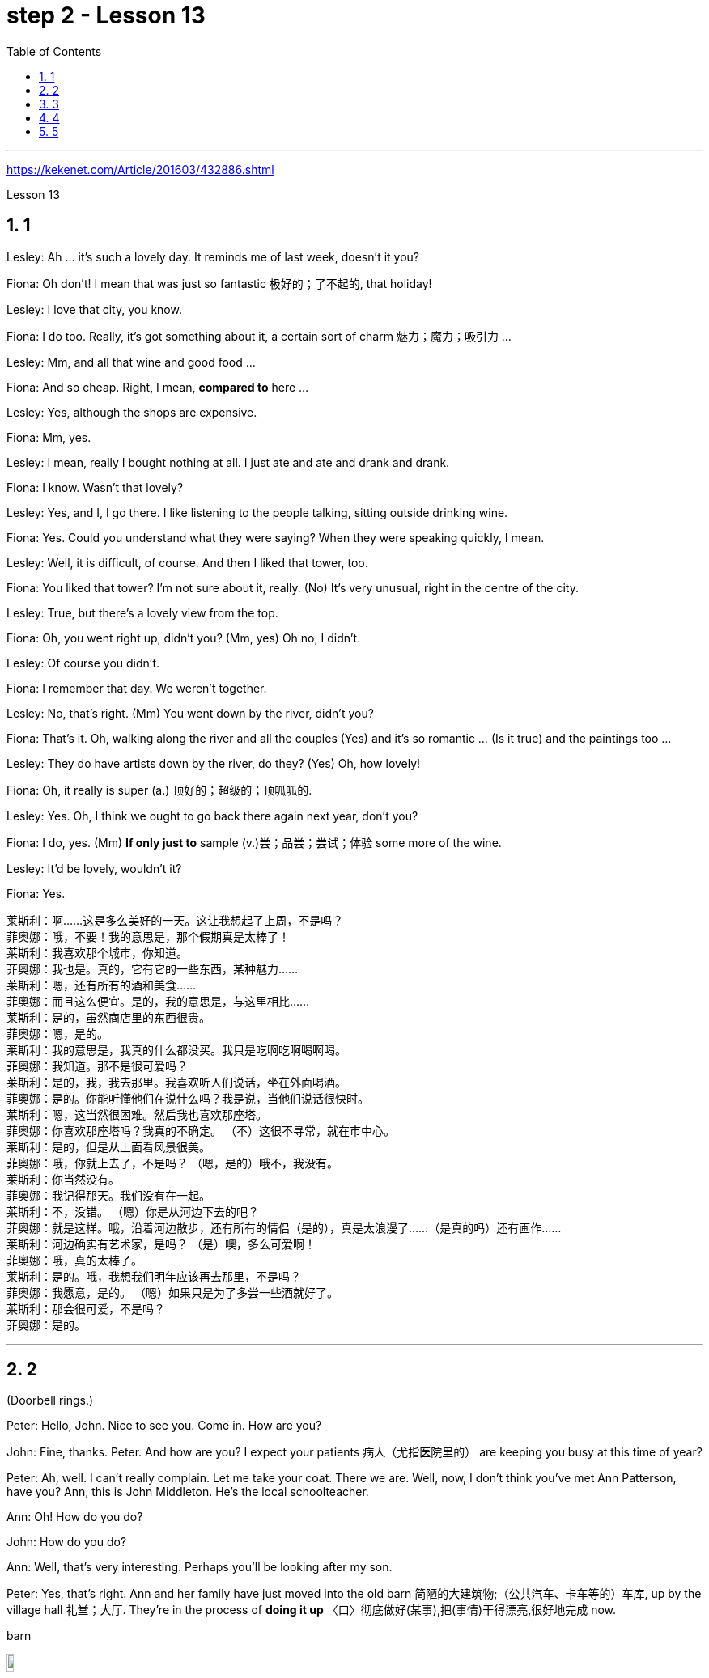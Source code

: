 
= step 2 - Lesson 13
:toc: left
:toclevels: 3
:sectnums:
:stylesheet: ../../+ 000 eng选/美国高中历史教材 American History ： From Pre-Columbian to the New Millennium/myAdocCss.css

'''


https://kekenet.com/Article/201603/432886.shtml


Lesson 13




== 1

Lesley: Ah ... it's such a lovely day. It reminds me of last week, doesn't it you?


Fiona: Oh don't! I mean that was just so fantastic  极好的；了不起的, that holiday!


Lesley: I love that city, you know.


Fiona: I do too. Really, it's got something about it, a certain sort of charm 魅力；魔力；吸引力 ...


Lesley: Mm, and all that wine and good food ...


Fiona: And so cheap. Right, I mean, *compared to* here ...


Lesley: Yes, although the shops are expensive.


Fiona: Mm, yes.


Lesley: I mean, really I bought nothing at all. I just ate and ate and drank and drank.


Fiona: I know. Wasn't that lovely?


Lesley: Yes, and I, I go there. I like listening to the people talking, sitting outside drinking wine.


Fiona: Yes. Could you understand what they were saying? When they were speaking quickly, I mean.


Lesley: Well, it is difficult, of course. And then I liked that tower, too.


Fiona: You liked that tower? I'm not sure about it, really. (No) It's very unusual, right in the centre of the city.


Lesley: True, but there's a lovely view from the top.


Fiona: Oh, you went right up, didn't you? (Mm, yes) Oh no, I didn't.


Lesley: Of course you didn't.


Fiona: I remember that day. We weren't together.


Lesley: No, that's right. (Mm) You went down by the river, didn't you?


Fiona: That's it. Oh, walking along the river and all the couples (Yes) and it's so romantic ... (Is it true) and the paintings too ...


Lesley: They do have artists down by the river, do they? (Yes) Oh, how lovely!


Fiona: Oh, it really is super (a.) 顶好的；超级的；顶呱呱的.


Lesley: Yes. Oh, I think we ought to go back there again next year, don't you?


Fiona: I do, yes. (Mm) *If only just to* sample (v.)尝；品尝；尝试；体验 some more of the wine.


Lesley: It'd be lovely, wouldn't it?


Fiona: Yes.


[.my2]
====
莱斯利：啊……这是多么美好的一天。这让我想起了上周，不是吗？ +
菲奥娜：哦，不要！我的意思是，那个假期真是太棒了！ +
莱斯利：我喜欢那个城市，你知道。 +
菲奥娜：我也是。真的，它有它的一些东西，某种魅力……​ +
莱斯利：嗯，还有所有的酒和美食……​ +
菲奥娜：而且这么便宜。是的，我的意思是，与这里相比……​ +
莱斯利：是的，虽然商店里的东西很贵。 +
菲奥娜：嗯，是的。 +
莱斯利：我的意思是，我真的什么都没买。我只是吃啊吃啊喝啊喝。 +
菲奥娜：我知道。那不是很可爱吗？ +
莱斯利：是的，我，我去那里。我喜欢听人们说话，坐在外面喝酒。 +
菲奥娜：是的。你能听懂他们在说什么吗？我是说，当他们说话很快时。 +
莱斯利：嗯，这当然很困难。然后我也喜欢那座塔。 +
菲奥娜：你喜欢那座塔吗？我真的不确定。 （不）这很不寻常，就在市中心。 +
莱斯利：是的，但是从上面看风景很美。 +
菲奥娜：哦，你就上去了，不是吗？ （嗯，是的）哦不，我没有。 +
莱斯利：你当然没有。 +
菲奥娜：我记得那天。我们没有在一起。 +
莱斯利：不，没错。 （嗯）你是从河边下去的吧？ +
菲奥娜：就是这样。哦，沿着河边散步，还有所有的情侣（是的），真是太浪漫了……​（是真的吗）还有画作……​ +
莱斯利：河边确实有艺术家，是吗？ （是）噢，多么可爱啊！ +
菲奥娜：哦，真的太棒了。 +
莱斯利：是的。哦，我想我们明年应该再去那里，不是吗？ +
菲奥娜：我愿意，是的。 （嗯）如果只是为了多尝一些酒就好了。 +
莱斯利：那会很可爱，不是吗？ +
菲奥娜：是的。

====


---

== 2

(Doorbell rings.)


Peter: Hello, John. Nice to see you. Come in. How are you?


John: Fine, thanks. Peter. And how are you? I expect your patients 病人（尤指医院里的） are keeping you busy at this time of year?


Peter: Ah, well. I can't really complain. Let me take your coat. There we are. Well, now, I don't think you've met Ann Patterson, have you? Ann, this is John Middleton. He's the local schoolteacher.


Ann: Oh! How do you do?


John: How do you do?


Ann: Well, that's very interesting. Perhaps you'll be looking after my son.


Peter: Yes, that's right. Ann and her family have just moved into the old barn  简陋的大建筑物;（公共汽车、卡车等的）车库, up by the village hall 礼堂；大厅. They're in the process of *doing it up* 〈口〉彻底做好(某事),把(事情)干得漂亮,很好地完成  now.



[.my1]
====
.barn
image:../img/barn.jpg[,10%]
====

Ann: Yes, `主` there's an awful 非常的；很多的；过多的 lot `谓` needs doing, of course.


(Doorbell rings.)


Peter: Er, please excuse me for a moment. I think that was the doorbell.


John: Well, if I can give you a hand with anything ... I'm something of a handyman 善于做室内外杂活的人；杂活工 in my spare time, you know. I live just over the road.


Ann: That's very kind of you. I'm an architect  建筑师 myself, so ... Oh, look! There's someone I know, Eileen!


Eileen: Ann, fancy （表示惊奇或震惊）真想不到，竟然 seeing you here! How's life? 最近怎么样


Ann: Oh, mustn't grumble 咕哝；嘟囔；发牢骚. Moving's never much fun though (（用于主句后，引出补充说明，使语气变弱）不过，可是，然而) 搬家从来都不是一件有趣的事, is it? Anyway, how are things with you? You're still at the same estate agent's. I suppose?


Eileen: Oh yes. I can't see myself leaving, well, not in the foreseeable 可预料的；可预见的；可预知的 future.


Ann: Oh, I quite forgot. Do you two know each other?


John: Yes, actually, we've met *on many an occasion*. Hello, Eileen. You see, we play in the same orchestra 管弦乐队.



[.my1]
====
.many a/an = a large number of 许多
on many an occasion = on several occasions：  屡次, 好几次 +
*many a* : ( formal ) used with a singular noun and verb to mean ‘a large number of' （与单数名词及动词连用）许多，大量 +
- *Many a good man* has been destroyed by drink. 许多好人都毁在了饮酒上。
====

Ann: Oh, really? I didn't know anything about that.


Eileen: Yes, actually, just amateur 业余爱好的 stuff, you know — once a week — I come down from London when I can get a baby-sitter 临时替人看小孩者;临时保姆 for Joanna.


Paul: Er ... excuse me, I hope you don't mind my *butting in* 插嘴；打断说话. My name's Paul Madison. I couldn't help overhearing 无意中听到 what you said about an orchestra.


John: Come and join the party. I'm John Middleton. This is Ann Patterson and Eileen ... or ... I'm terribly sorry. I don't think I know your surname 姓?


Eileen: Hawkes. Pleased to meet you, Paul. You play an instrument, do you?


Paul: Yes, I'm over here on a scholarship 奖学金 to study the bassoon 大管；巴松管 (loud yawn 打哈欠 from Ann) at the Royal Academy of Music for a couple of years.


Ann: Oh, I am sorry. It must be all that hard work on the barn ...


Paul: Well, anyway ...

[.my2]
====
（门铃响了。） +
彼得：你好，约翰。很高兴见到你。进来吧，你好吗？ +
约翰：好的，谢谢。彼得.你好吗？我想每年的这个时候你的病人都会让你很忙吧？ +
彼得：啊，好吧。我真的没什么可抱怨的。让我拿你的外套。我们到了。好吧，现在，我想你还没见过安·帕特森，是吗？安，这是约翰·米德尔顿。他是当地的学校老师。 +
安：哦！你好吗？ +
约翰：你好吗？ +
安：嗯，这很有趣。也许你会照顾我的儿子。 +
彼得：是的，没错。安和她的家人刚刚搬进村公所旁边的旧谷仓。他们现在正在做这件事。 +
安：是的，当然，还有很多事情需要做。 +

（门铃响了。） +
彼得：呃，请原谅我一下。我想那是门铃。 +
约翰：好吧，如果我可以帮你做任何事……​你知道，我在业余时间是个勤杂工。我住在马路对面。 +
安：你真是太好了。我自己就是一名建筑师，所以……哦，看！我认识一个人，艾琳！ +
艾琳：安，很高兴在这里见到你！最近怎么样？ +
安：噢，别发牢骚。不过，搬家从来都不是一件有趣的事，不是吗？不管怎样，你怎么样？你们仍然在同一个房地产经纪人那里。我想？ +
艾琳：哦，是的。我看不到自己离开，嗯，在可预见的未来。 +
安：哦，我差点忘了。你们两个认识吗？ +
约翰：是的，实际上，我们见过很多次。你好，艾琳。你看，我们在同一个管弦乐队里演奏。 +
安：哦，真的吗？我对此一无所知。 +
艾琳：是的，实际上，只是业余的东西，你知道——每周一次——当我能为乔安娜找个保姆时，我会从伦敦过来。 +
保罗：呃……对不起，我希望你不介意我插话。我叫保罗·麦迪逊。我无意中听到了你所说的关于管弦乐队的事情。 +
约翰：来参加聚会吧。我是约翰·米德尔顿。这是安·帕特森和艾琳……或者……我非常抱歉。我想我不知道你姓什么？ +
艾琳：霍克斯。很高兴认识你，保罗。你会演奏乐器吗？ +
保罗：是的，我拿着奖学金来到这里，在皇家音乐学院学习巴松管（安大声打哈欠）几年。 +
安：哦，对不起。谷仓里的工作一定很辛苦……​ +
保罗：好吧，无论如何……​


====


---

== 3

First speaker: 

I'm a *night person* 夜猫子（熬夜的人）. I love the hours, you know? I like going to work at around six at night and then getting home at two or three in the morning. I like being out around people, you know, talking to them, listening to their problems. 

Some of my regulars  常客；老主顾 are always on the lookout  监视员；观察员；瞭望员 for ways that they can stump 把…难住；难倒 me. Like last week, one of them came in and asked for a Ramos gin 杜松子酒 fizz （液体中的）气泡;（液体中的）气泡嘶嘶声，嘶嘶声；噼啪声;起泡饮料（尤指香槟）. He didn't think I knew how to make it. Hah! But I know how to make every drink in the book, *and then some* 而且还远不止此. 

Although some of the nights when I go in *I just don't feel like* dealing with all the noise. *When I get in a big crowd* it can be pretty noisy. People talking, the *sound system*  音响系统 blaring 发出（响亮而刺耳的声音）, the pinball 弹球游戏 machine, the video games. And then *at the end of the night* you don't always smell so good, either. You smell like cigarettes. But I like the place and I *plan on* 打算；期待 *sticking around* 不走开；待在原地 for a while.

[.my1]
====
.pinball
image:../img/pinball.jpg[,10%]


.plan ~ (on sth/on doing sth)
to intend or expect to do sth 打算；期待
====


[.my2]
====
+

第一位演讲者：我是一个夜猫子。我喜欢这些时间，你知道吗？我喜欢在晚上六点左右上班，然后在凌晨两三点回家。我喜欢和人们在一起，和他们交谈，倾听他们的问题。我的一些常客总是在寻找可以难倒我的方法。和上周一样，其中一人进来要了一杯拉莫斯杜松子酒。他不认为我知道如何做到这一点。哈！但我知道如何制作书中的每一杯饮料，然后是一些。虽然有些晚上我进去的时候，我只是不想处理所有的噪音。当我进入一大群人时，可能会很吵。人们交谈，音响系统发出刺耳的声音，弹球机，视频游戏。然后在晚上结束时，你也并不总是闻起来那么好闻。你闻起来像香烟。但我喜欢这个地方，我打算在这里呆一段时间。
====

Second speaker: 

If I had to sit behind a desk all day, I'd go crazy! I'm really glad I have a job where I can keep moving, you know? My favourite part is *picking out* 精心挑选;（不用乐谱）慢慢地弹奏（乐曲）;（经仔细研究）找出，认识到 the music — I use new music *for every ten-week session* 一场；一节；一段时间. For my last class I always use the Beatles 披头士合唱（摇滚乐队）— it's a great beat  （音乐、诗歌等的）主节奏，节拍 to *move to* 使感动；打动, and everybody loves them. 


I like to sort of educate people about their bodies, and show them, you know, *how to do* the exercises and movements *safely*. Like, it just kills me when I see people trying to do situps 仰卧起坐 with straight legs — it' so bad for your back! And …​ let's see …​ I — I like to see people make progress — at the end of a session you can really see how people have *slimmed （靠节食等）变苗条，减肥 down* and sort of built up some muscle — it's very gratifying 令人高兴的；使人满意的.

[.my1]
====
.pick sb/sth←→ˈout
(1) to choose sb/sth carefully from a group of people or things 精心挑选 +
SYN select +
• *She was picked out* from dozens of applicants for the job. 她从大批的求职者中被选中承担这项工作。 +
• *He picked out the ripest peach* for me. 他给我挑了个熟透了的桃子。


(2) to recognize sb/sth from among other people or things 认出来；辨别出 +
• See if you can *pick me out* in this photo. 看你能不能把我从这张照片上认出来。 

——note at identify


.pick sth←→ˈout +
(1) to play a tune on a musical instrument slowly without using written music （不用乐谱）慢慢地弹奏（乐曲） +
- *He picked out the tune on the piano* with one finger. 他凭记忆用一个手指在钢琴上慢慢弹出了那支曲子。


(2) to discover or recognize sth after careful study （经仔细研究）找出，认识到 +
- Read the play again and *pick out the major themes*. 请重读剧本，把主题找出来。


(3) to make sth easy to see or hear 使显著；使容易看见（或听见） +
- a sign painted cream, with the lettering *picked out in black* 印着醒目黑字的乳白色标牌


.move (v.) ~ sb (to sth) :
to cause sb to have strong feelings, especially of sympathy or sadness 使感动；打动 +
- We were deeply moved by her plight. 她的困境深深地打动了我们。 +
- Grown men *were moved to tears* at the horrific scenes. 这样悲惨的场面, 甚至让铮铮男子潸然泪下。
====

[.my2]
====
+

第二位演讲者：如果我不得不整天坐在桌子后面，我会发疯的！我真的很高兴我有一份可以继续前进的工作，你知道吗？我最喜欢的部分是挑选音乐——我每十周使用一次新音乐。在我的最后一堂课上，我总是使用披头士乐队——这是一个很棒的节拍，每个人都喜欢它们。我喜欢教育人们了解他们的身体，并向他们展示，你知道，如何安全地进行锻炼和运动。就像，当我看到人们试图用直腿做仰卧起坐时，它简直要了我的命——这对你的背部太糟糕了！和。。。我看看。。。我——我喜欢看到人们取得进步——在会议结束时，你真的可以看到人们是如何瘦下来的，并建立了一些肌肉——这是非常令人欣慰的。
====

`主` #The part# 后定 I don't like  `系` #is#, well, it's hard to keep *coming up with* 找到（答案）；拿出（一笔钱等） new ideas for classes. I mean, you know, there are just so many ways you can move your body, and it's hard to keep *coming up with* interesting routines （演出中的）一套动作，一系列笑话（等） and …​ and new exercises. And it's hard on my voice — I have to yell (v.)叫喊；大喊；吼叫 all the time so people can hear me above the music, and like after three classes in one day /my voice has had 情形很糟；不能修复 it. Then again, `主` having three classes in one day `谓` has its compensations 补偿（或赔偿）物 — I can eat just about anything I want /and not gain any weight!

[.my2]
我不喜欢的部分是，很难不断地为课程提出新的想法。我的意思是，你知道，有很多方法可以让你的身体运动，很难一直想出有趣的套路和新的锻炼方法。这对我的声音来说很困难——我必须一直大喊大叫，这样人们才能在音乐的噪音中听到我的声音，就像一天上了三节课一样，我的声音已经不行了。再说一次，一天上三节课也有它的补偿——我可以吃任何我想吃的东西，而且不会增加任何体重!

[.my1]
.案例
====
.come ˈup with sth
[ no passive]to find or produce an answer, a sum of money, etc.找到（答案）；拿出（一笔钱等） +
• She *came up with a new idea* for increasing sales. 她想出了增加销售量的一个新招儿。 +
• How soon *can you come up with the money*? 你什么时候能拿出这笔钱？

.have ˈhad it
( informal ) +
(1) to be in a very bad condition; to be unable to be repaired情形很糟；不能修复 +
• The car had had it. 这辆车无法修复了。

(2) to be extremely tired 极度疲乏 +
• *I've had it!* I'm going to bed. 我太困了！我要去睡觉了。

(3) to have lost all chance of surviving sth 毫无幸存机会；完蛋 +
• When the truck smashed into me, I thought *I'd had it*. 那辆卡车撞上我时，我想这下完了。

(4) to be going to experience sth unpleasant 将吃苦头 +
• Dad saw you scratch the car—you've had it now!爸爸看见你把车身划了—这下可有你好受的了！

(5) to be unable to accept a situation any longer 无法继续容忍 +
• *I've had it* (up to here) *with him* —he's done it once too often.我受够他了—他这一次太过分了。
====


Third speaker: What do I like about my job? Money. M-O-N-E-Y. No, I like the creativity, and I like my studio. All my tools are like toys to me — you know, my watercolours, pen and inks, coloured pencils, drafting table — I love playing with them. and I have lots of different kinds of clients — I do magazines, book covers, album covers, newspaper articles — so there's lots of variety, which I like. You know, sometimes when I start working on a project I could be doing it for hours and have no conception of how much time has gone by — what some people call a flow experience 心流体验. I don't like the pressure, though, and there's plenty of it in this business. You're always working against a tight deadline. And I don't like the business end of it — you know, contacting 接触；接洽联络 clients for work, negotiating contracts, which get long and complicated.

[.my2]
第三个说话者:我喜欢我的工作的哪一点?钱。M-O-N-E-Y。不，我喜欢创意，我喜欢我的工作室。我所有的工具对我来说都像玩具一样——你知道，我的水彩画、钢笔和墨水、彩色铅笔、绘图桌——我喜欢玩它们。我有很多不同类型的客户——我做杂志封面、书籍封面、专辑封面、报纸文章——所以有很多种类，我喜欢这些。你知道，有时当我开始做一个项目时，我可能会做几个小时，并且不知道有多少时间过去了——有些人称之为心流体验。但我不喜欢压力，而这一行压力太多了。你总是在紧迫的期限前工作。而且我不喜欢它的业务端——你知道，为工作联系客户，谈判合同，这些都变得又长又复杂。

[.my1]
.案例
====
.drafting table
image:../img/drafting table.jpg[,10%]
====

Fourth speaker: Well, I'll tell you. At first it was fun, because there was so much to learn, and working with figures and money was interesting. But after about two years the thrill 震颤感；兴奋感 was gone, and now it's very routine 常规的；例行公事的;乏味的；平淡的. I *keep the books* 记账, do the payroll 工资名单;（公司的）工资总支出, pay the taxes, pay the insurance, pay the bills. I hate paying the bills, because there's never enough money to pay them! I also don't like the pressure of having to remember when all the bills and taxes are due (a.)到期;应支付；应给予. And my job requires a lot of reading that I don't particularly enjoy. I can have to *keep up* [to date 迄今，到现在为止] *on* all the latest tax forms, and it's pretty dull. I like it when we're making money, though, because I get to see all of my efforts rewarded.

[.my2]
第四位发言者:我来告诉你们。一开始很有趣，因为有很多东西要学，和数字和钱打交道很有趣。但大约两年后，这种兴奋感消失了，现在这已经很平常了。我记账，发工资，缴税，付保险，付账单。我讨厌付账单，因为我总是没有足够的钱来付账单!我也不喜欢记住所有的账单和税款什么时候到期的压力。我的工作需要大量的阅读，我不是特别喜欢。我可能不得不跟上所有最新的纳税表格，这很无聊。我喜欢我们赚钱的时候，因为我看到我所有的努力都得到了回报。

---

== 4

TV Interviewer: In this week's edition （报纸、杂志的）一份；（广播、电视节目的）一期，一辑 of 'Up with People' we went out into the streets and asked a number of people a question they just didn't expect. We asked them to be self-critical …​ to ask themselves exactly what they thought they lacked or — the other side of the coin — what virtues 优点；长处 they had. Here is what we heard.

[.my2]
电视采访者:在本周的“与人同行”节目中，我们走上街头，问了一些人一个他们没想到的问题。我们要求他们进行自我批评，问自己到底觉得自己缺少什么，或者反过来问自己有什么优点。以下是我们听到的。

[.my1]
.案例
====
.up with
“up with”通常用于表示跟上或了解某种情况或趋势，也可以用于表示跟随某人或某事物。 +
跟上某种情况或趋势：keep up with +
跟随某人或某事物：up with
====

Jane Smith: Well …​ I …​ I don't know really …​ it's not the sort of question you ask yourself directly. I know I'm good at my job …​ at least my boss calls me hard-working, conscientious 勤勉认真的；一丝不苟的, efficient. I'm a secretary by the way. As for when I look at myself in a mirror as it were …​ you know …​ you sometimes do in the privacy of your own bedroom …​ or at your reflection in the …​ in the shop windows as you walk up the street …​ Well …​ then I see someone a bit different. Yes …​ I'm different in my private life. And that's probably my main fault I should say …​ I'm not exactly — oh how shall I say? — I suppose （根据所知）认为，推断，料想 I'm, not coherent in my behaviour. My office is always *in order* …​but my flat! Well…​you'd have to see it to believe it.

[.my2]
简·史密斯:嗯，我真的不知道，这不是你直接问自己的问题。我知道我很擅长我的工作，至少我的老板说我勤奋、认真、高效。顺便说一下，我是个秘书。当我对着镜子看自己的时候，你知道，有时候你会在自己的卧室里私下照镜子，或者当你走在街上时看着商店橱窗里的自己，然后我看到了一个有点不同的人。是的，我的私生活和别人不一样。这可能是我的主要缺点，我应该说，我不完全，哦，我该怎么说呢?-我想我的行为是不连贯的。我的办公室总是井井有条，但是我的公寓!嗯，你得亲眼看到才会相信。

Chris Bonner: I think the question is irrelevant 无关紧要的；不相关的. You shouldn't be asking what I think of myself …​ but what I think of the state of this country. And this country is in a terrible mess. There's only one hope for it — the National Front. It's law and order that we need. I say get rid of these thugs 恶棍；暴徒；罪犯 who call themselves Socialist Workers …​ get rid of them I say. So don't ask about me. I'm the sort of ordinary 普通的；平常的 decent 正派的；公平的；合乎礼节的 person who wants *to bring* law and order *back to* this country. And if we can't do it *by peaceful means* then …​

[.my2]
克里斯·邦纳:我认为这个问题无关紧要。你不应该问我怎么看自己，而应该问我怎么看这个国家。而这个国家正处于可怕的混乱之中。只有一个希望，那就是国民阵线。我们需要的是法律和秩序。我说除掉这些自称社会主义工人的暴徒…除掉他们。所以别问我。我是那种想让这个国家恢复法律和秩序的普通正派人。如果我们不能以和平的方式解决，那么……

[.my1]
.案例
====
.ˌNational ˈFrontn. 
[ sing.+sing./pl.v.](in Britain) a small political party with extreme views, especially on issues connected with race（英国）民族阵线
====

Tommy Finch: Think of myself? Well I'm an easy-going 悠闲的；随和的；不慌不忙的 bloke 人；家伙 really …​ unless of course you *wind 惹…生气；戏弄;给（钟表等）上发条 me up*. Then I'm a bit vicious 狂暴的；残酷的;充满仇恨的；严厉的. You know. I mean you have to live for yourself don't you. And think of your mates. That's what makes a bloke. I ain't 不是,没有 got much sympathy like with them what's always thinking of causes （支持或为之奋斗的）事业，目标，思想 …​ civil rights and all that. I mean …​ this is a free country  innit （即isn't it）是否，是不是? What do we want to *fight for* civil rights for? We've got them.

[.my2]
汤米·芬奇:想想我自己?嗯，我是一个很随和的人，当然，除非你给我发条。那我就有点恶毒了。你知道的。我是说你必须为自己而活，不是吗?想想你的伙伴们。这才是真正的男子汉。我不像他们那样同情他们，他们总是想着民权之类的事情。我是说，这是一个自由的国家，不是吗? 我们为什么要争取民权?我们已经得到它们了。

[.my1]
.案例
====
.bloke
( BrE informal ) a man人；家伙 +
-> 可能来自block的变体，指大块头的家伙。

.ain't
1.am not/is not/are not不是 +
• Things ain't what they used to be.现在情况不比从前了。

2.has not/have not没有 +
• I ain't got no money.我没有钱。 +
• You ain't seen nothing yet.你什么都还没有看到。

IF IT AIN'T BROKE, DON'T ˈFIX IT +
( informal ) used to say that if sth works well enough, it should not be changed未损勿修；能用莫换
====

Charles Dimmak: Well …​ I'm retired you know. Used to be an army officer. And …​ I think I've kept myself …​ yes I've kept myself respectable — that's the word I'd use — respectable and dignified the whole of my life. I've tried to help those who depended on me. I've done my best. Perhaps you might consider me a bit of a fanatic about organization and discipline — self-discipline comes first — and all that sort of thing. But basically I'm a good chap …​ not too polemic …​ fond of my wife and family …​ That's me.
查尔斯·迪马克：嗯......我退休了，你知道的。曾经是一名军官。和。。。我想我一直保持着自己......是的，我一生都让自己保持体面——这就是我会用的词——体面和尊严。我试着帮助那些依赖我的人。我已经尽力了。也许你可能会认为我对组织和纪律有点狂热——自律是第一位的——以及诸如此类的事情。但基本上我是个好家伙......不要太有争议......喜欢我的妻子和家人......是我。

Arthur Fuller: Well …​ when I was young I was very shy. At times I …​ I was very unhappy …​ especially when I was sent to boarding-school at seven. I didn't make close friends till …​ till quite late in life …​ till I was about …​ what …​ fifteen. Then I became quite good at being by myself. I had no one to rely on …​ and no one to ask for advice. That made me independent …​ and I've always solved my problems myself. My wife and I have two sons. We …​ we didn't want an only child because I felt …​ well I felt I'd missed a lot of things.
Arthur Fuller：嗯......当我年轻的时候，我很害羞。有时我......我非常不高兴......尤其是当我七岁被送到寄宿学校时。我没有交到亲密的朋友，直到......直到生命的晚期......直到我差不多......什么。。。十五。然后我变得非常擅长独处。我没有人可以依靠......没有人征求意见。这让我变得独立......我总是自己解决我的问题。我和妻子有两个儿子。我们。。。我们不想要独生子女，因为我觉得......好吧，我觉得我错过了很多东西。

---

== 5


Bert is a natural listener. He can lose himself in conversation with friends or family. Bert has a few very close friends, and he works hard to keep his friendships strong.
伯特是一个天生的倾听者。他可能会在与朋友或家人的交谈中迷失自我。伯特有几个非常亲密的朋友，他努力保持他的友谊牢固。

One means of contact with friends is the regular exercise that Bert gets. He plays handball and swims with a friend twice every week. Besides that, he tries to stay in shape with morning exercises. Bert enjoys the exercise that he gets for its own sake as well as for the fact that it has kept him healthy all his life.
与朋友联系的一种方式是 Bert 的定期锻炼。他每周两次与朋友一起打手球和游泳。除此之外，他还试图通过晨练来保持身材。伯特喜欢这种锻炼，因为锻炼本身就是为了锻炼，也因为它让他一生都保持健康。

In general, Adam has very few hobbies. He used to enjoy collecting coins and reading, but now can never find enough time. He has practically no release from his job and usually brings some work home with him.
一般来说，亚当的爱好很少。他曾经喜欢收集硬币和阅读，但现在再也找不到足够的时间了。他几乎没有从工作中解脱出来，通常会把一些工作带回家。

Like many modern Americans, neither man is very religious. Both belong to a church, but the religious services are not a sustaining part of their lives. But the difference in their spiritual makeup is nonetheless remarkable.
像许多现代美国人一样，两人都不是很虔诚。两人都属于教会，但宗教仪式并不是他们生活的一部分。但是，他们精神构成的差异仍然显着。

Adam does not enjoy much self-confidence. He has never spent the time to think problems through carefully or to teach himself to think about other things. As a result, he is not a particularly creative problem solver. He spends quite a lot of time in compulsive, repetitive nervous activity which only frustrates him more.
亚当没有太多的自信。他从来没有花时间仔细思考问题，也没有自学去思考其他事情。因此，他不是一个特别有创造力的问题解决者。他花了很多时间在强迫性、重复性的神经活动中，这只会让他更加沮丧。

Heart attack victims who have tried to change their behaviour after their first heart attack report that Type B behaviour has given them a new sense of peace, freedom, and happiness. Not for anything in the world would they return to their old lifestyle, which held them trapped like prisoners in an unhappy world of their own making.
心脏病发作患者在第一次心脏病发作后试图改变自己的行为，他们报告说，B型行为给了他们一种新的和平、自由和幸福感。他们不会因为世界上的任何事情而回到他们过去的生活方式，这种生活方式将他们像囚犯一样困在他们自己创造的不快乐世界中。

---
